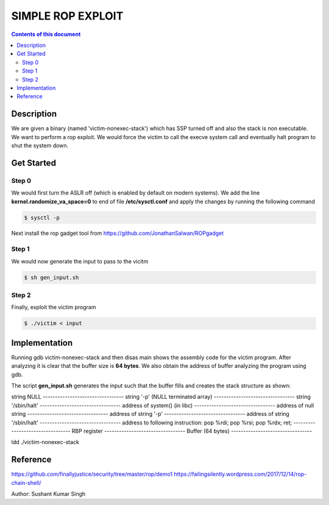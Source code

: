 SIMPLE ROP EXPLOIT
*******************

.. contents:: **Contents of this document**
   :depth: 2


Description
===========
We are given a binary (named 'victim-nonexec-stack') which has SSP turned off and also the stack is non executable. We want to perform a rop exploit. We would force the victim to call the execve system call and eventually halt program to shut the system down.

Get Started
===========

Step 0
------
We would first turn the ASLR off (which is enabled by default on modern systems). We add the line **kernel.randomize_va_space=0** to end of file **/etc/sysctl.conf** and apply the changes by running the following command

.. code:: shell

	$ sysctl -p

Next install the rop gadget tool from https://github.com/JonathanSalwan/ROPgadget


Step 1
------
We would now generate the input to pass to the vicitm

.. code:: shell

	$ sh gen_input.sh

Step 2
-------
Finally, exploit the victim program

.. code:: shell

	$ ./victim < input
	


Implementation
==============
Running gdb victim-nonexec-stack and then disas main shows the assembly code for the victim program. After analyzing it is clear that the buffer size is **64 bytes**. We also obtain the address of buffer analyzing the program using gdb.


The script **gen_input.sh** generates the input such that the buffer fills and creates the stack structure as shown:

string NULL
\---------------------------------
string '-p' (NULL terminated array)
\---------------------------------
string '/sbin/halt'
\---------------------------------
address of system() (in libc)
\---------------------------------
address of null string
\---------------------------------
address of string '-p'
\---------------------------------
address of string '/sbin/halt'
\---------------------------------
address to following instruction:
pop %rdi;
pop %rsi;
pop %rdx;
ret;
\---------------------------------
RBP register
\---------------------------------
Buffer (64 bytes)
\---------------------------------




ldd ./victim-nonexec-stack





Reference
=========
https://github.com/finallyjustice/security/tree/master/rop/demo1
https://failingsilently.wordpress.com/2017/12/14/rop-chain-shell/

Author: Sushant Kumar Singh